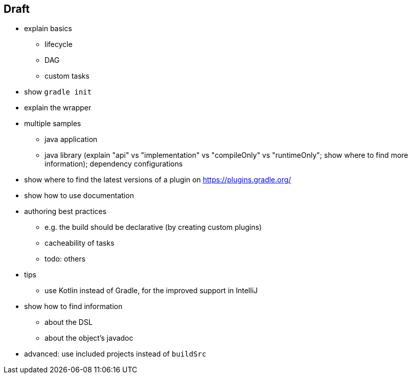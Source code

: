== Draft

* explain basics
** lifecycle
** DAG
** custom tasks

* show `gradle init`
* explain the wrapper
* multiple samples
** java application
** java library (explain "api" vs "implementation" vs "compileOnly" vs "runtimeOnly"; show where to find more information); dependency configurations

* show where to find the latest versions of a plugin on https://plugins.gradle.org/
* show how to use documentation

* authoring best practices
** e.g. the build should be declarative (by creating custom plugins)
** cacheability of tasks
** todo: others

* tips
** use Kotlin instead of Gradle, for the improved support in IntelliJ

* show how to find information
** about the DSL
** about the object's javadoc

* advanced: use included projects instead of `buildSrc`
